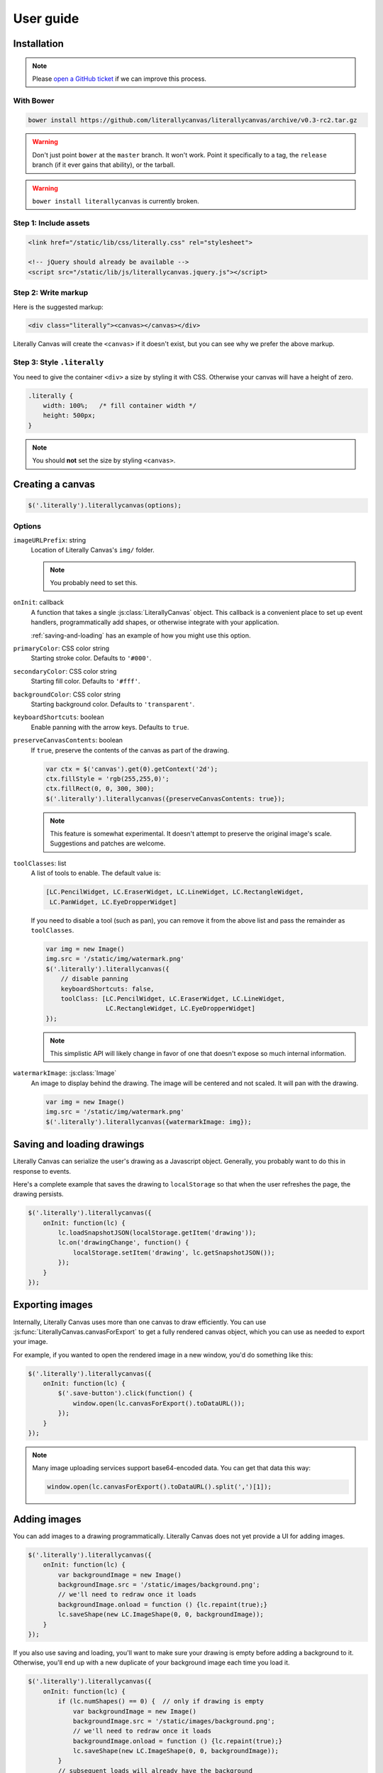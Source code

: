 User guide
==========

Installation
------------

.. note::

    Please `open a GitHub ticket`_ if we can improve this process.

.. _open a GitHub ticket: http://github.com/literallycanvas/literallycanvas/issues/new

With Bower
^^^^^^^^^^

.. code-block:: sh

    bower install https://github.com/literallycanvas/literallycanvas/archive/v0.3-rc2.tar.gz

.. warning::

    Don't just point ``bower`` at the ``master`` branch. It won't work. Point
    it specifically to a tag, the ``release`` branch (if it ever gains that
    ability), or the tarball.

.. warning::

    ``bower install literallycanvas`` is currently broken.

Step 1: Include assets
^^^^^^^^^^^^^^^^^^^^^^

.. code-block:: html

    <link href="/static/lib/css/literally.css" rel="stylesheet">

    <!-- jQuery should already be available -->
    <script src="/static/lib/js/literallycanvas.jquery.js"></script>

Step 2: Write markup
^^^^^^^^^^^^^^^^^^^^

Here is the suggested markup:

.. code-block:: html

    <div class="literally"><canvas></canvas></div>

Literally Canvas will create the ``<canvas>`` if it doesn't exist, but you can
see why we prefer the above markup.

Step 3: Style ``.literally``
^^^^^^^^^^^^^^^^^^^^^^^^^^^^

You need to give the container ``<div>`` a size by styling it with CSS.
Otherwise your canvas will have a height of zero.

.. code-block:: css

    .literally {
        width: 100%;   /* fill container width */
        height: 500px;
    }

.. note::

    You should **not** set the size by styling ``<canvas>``.

Creating a canvas
-----------------

.. code-block:: javascript

    $('.literally').literallycanvas(options);

Options
^^^^^^^

``imageURLPrefix``: string
    Location of Literally Canvas's ``img/`` folder.

    .. note:: You probably need to set this.

``onInit``: callback
    A function that takes a single :js:class:`LiterallyCanvas` object. This
    callback is a convenient place to set up event handlers, programmatically
    add shapes, or otherwise integrate with your application.

    :ref:`saving-and-loading` has an example of how you might use this option.

``primaryColor``: CSS color string
    Starting stroke color. Defaults to ``'#000'``.

``secondaryColor``: CSS color string
    Starting fill color. Defaults to ``'#fff'``.

``backgroundColor``: CSS color string
    Starting background color. Defaults to ``'transparent'``.

``keyboardShortcuts``: boolean
    Enable panning with the arrow keys. Defaults to ``true``.

``preserveCanvasContents``: boolean
    If ``true``, preserve the contents of the canvas as part of the drawing.

    .. code-block:: javascript

        var ctx = $('canvas').get(0).getContext('2d');
        ctx.fillStyle = 'rgb(255,255,0)';
        ctx.fillRect(0, 0, 300, 300);
        $('.literally').literallycanvas({preserveCanvasContents: true});

    .. note::

        This feature is somewhat experimental. It doesn't attempt to preserve
        the original image's scale. Suggestions and patches are welcome.

``toolClasses``: list
    A list of tools to enable. The default value is:

    .. code-block:: javascript

        [LC.PencilWidget, LC.EraserWidget, LC.LineWidget, LC.RectangleWidget,
         LC.PanWidget, LC.EyeDropperWidget]

    If you need to disable a tool (such as pan), you can remove it from the
    above list and pass the remainder as ``toolClasses``.

    .. code-block:: javascript

        var img = new Image()
        img.src = '/static/img/watermark.png'
        $('.literally').literallycanvas({
            // disable panning
            keyboardShortcuts: false,
            toolClass: [LC.PencilWidget, LC.EraserWidget, LC.LineWidget,
                        LC.RectangleWidget, LC.EyeDropperWidget]
        });

    .. note::

        This simplistic API will likely change in favor of one that doesn't
        expose so much internal information.

``watermarkImage``: :js:class:`Image`
    An image to display behind the drawing. The image will be centered and not
    scaled. It will pan with the drawing.

    .. code-block:: javascript

        var img = new Image()
        img.src = '/static/img/watermark.png'
        $('.literally').literallycanvas({watermarkImage: img});

.. _saving-and-loading:

Saving and loading drawings
---------------------------

Literally Canvas can serialize the user's drawing as a Javascript object.
Generally, you probably want to do this in response to events.

Here's a complete example that saves the drawing to ``localStorage`` so that
when the user refreshes the page, the drawing persists.

.. code-block:: javascript

    $('.literally').literallycanvas({
        onInit: function(lc) {
            lc.loadSnapshotJSON(localStorage.getItem('drawing'));
            lc.on('drawingChange', function() {
                localStorage.setItem('drawing', lc.getSnapshotJSON());
            });
        }
    });

.. _exporting-images:

Exporting images
----------------

Internally, Literally Canvas uses more than one canvas to draw efficiently. You
can use :js:func:`LiterallyCanvas.canvasForExport` to get a fully rendered
canvas object, which you can use as needed to export your image.

For example, if you wanted to open the rendered image in a new window, you'd do
something like this:

.. code-block:: javascript

    $('.literally').literallycanvas({
        onInit: function(lc) {
            $('.save-button').click(function() {
                window.open(lc.canvasForExport().toDataURL());
            });
        }
    });

.. note::

    Many image uploading services support base64-encoded data. You can get that
    data this way:

    .. code-block:: javascript

        window.open(lc.canvasForExport().toDataURL().split(',')[1]);

Adding images
-------------

You can add images to a drawing programmatically. Literally Canvas does not yet
provide a UI for adding images.

.. code-block:: javascript

    $('.literally').literallycanvas({
        onInit: function(lc) {
            var backgroundImage = new Image()
            backgroundImage.src = '/static/images/background.png';
            // we'll need to redraw once it loads
            backgroundImage.onload = function () {lc.repaint(true);}
            lc.saveShape(new LC.ImageShape(0, 0, backgroundImage));
        }
    });

If you also use saving and loading, you'll want to make sure your drawing is
empty before adding a background to it. Otherwise, you'll end up with a new
duplicate of your background image each time you load it.

.. code-block:: javascript

    $('.literally').literallycanvas({
        onInit: function(lc) {
            if (lc.numShapes() == 0) {  // only if drawing is empty
                var backgroundImage = new Image()
                backgroundImage.src = '/static/images/background.png';
                // we'll need to redraw once it loads
                backgroundImage.onload = function () {lc.repaint(true);}
                lc.saveShape(new LC.ImageShape(0, 0, backgroundImage));
            }
            // subsequent loads will already have the background
            lc.loadSnapshotJSON(localStorage.getItem('drawing'));
        }
    });
